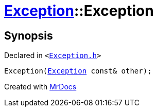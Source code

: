 [#Exception-2constructor-08]
= xref:Exception.adoc[Exception]::Exception
:relfileprefix: ../
:mrdocs:


== Synopsis

Declared in `&lt;https://github.com/PrismLauncher/PrismLauncher/blob/develop/Exception.h#L45[Exception&period;h]&gt;`

[source,cpp,subs="verbatim,replacements,macros,-callouts"]
----
Exception(xref:Exception.adoc[Exception] const& other);
----



[.small]#Created with https://www.mrdocs.com[MrDocs]#
